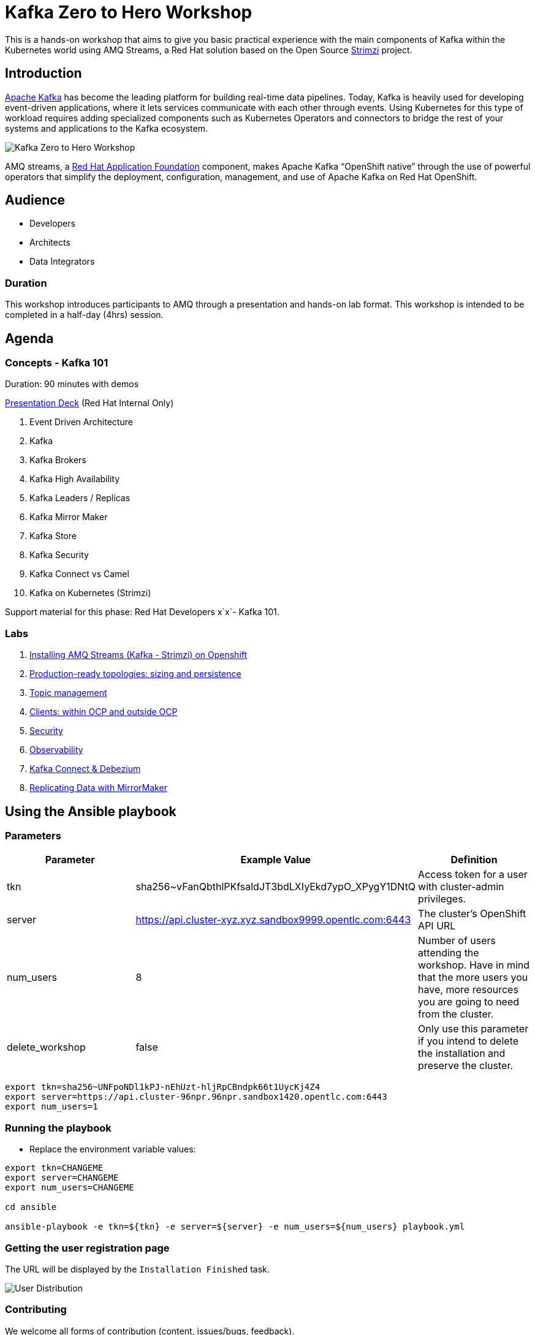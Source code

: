 = Kafka Zero to Hero Workshop

This is a hands-on workshop that aims to give you basic practical experience with the main components of Kafka within the Kubernetes world using AMQ Streams, a Red Hat solution based on the Open Source https://strimz.io[Strimzi] project.

== Introduction

link:https://www.redhat.com/en/topics/integration/what-is-apache-kafka[Apache Kafka] has become the leading platform for building real-time data pipelines.  Today, Kafka is heavily used for developing event-driven applications,  where it lets services communicate with each other through events. Using Kubernetes for this type of workload requires adding specialized  components such as Kubernetes Operators and connectors to bridge the  rest of your systems and applications to the Kafka ecosystem.

image::./images/kafka-zero-to-hero-workshop.png[Kafka Zero to Hero Workshop]

AMQ streams, a link:https://www.redhat.com/en/products/application-foundations[Red Hat Application Foundation] component, makes Apache Kafka “OpenShift native” through the use of  powerful operators that simplify the deployment, configuration,  management, and use of Apache Kafka on Red Hat OpenShift.

== Audience

- Developers
- Architects
- Data Integrators

=== Duration

This workshop introduces participants to AMQ through a presentation and  hands-on lab format. This workshop is intended to be completed in a  half-day (4hrs) session.

== Agenda

=== Concepts - Kafka 101

Duration: 90 minutes with demos

https://docs.google.com/presentation/d/1CI5eRojj2KkcG_KmZtsRr_N75Y8vFEM6g-EVrpqId1M[Presentation Deck] (Red Hat Internal Only)

. Event Driven Architecture
. Kafka
. Kafka Brokers
. Kafka High Availability
. Kafka Leaders / Replicas
. Kafka Mirror Maker
. Kafka Store
. Kafka Security
. Kafka Connect vs Camel
. Kafka on Kubernetes (Strimzi)

Support material for this phase: Red Hat Developers x`x`- Kafka 101.

=== Labs

. link:./labs/00-kafka-install/walkthrough.adoc[Installing AMQ Streams (Kafka - Strimzi) on Openshift]

. link:./labs/01-production-ready-topologies/walkthrough.adoc[Production-ready topologies: sizing and persistence]

. link:./labs/02-topic-management/walkthrough.adoc[Topic management]

. link:./labs/03-clients-within-outside-ocp/walkthrough.adoc[Clients: within OCP and outside OCP]

. link:./labs/04-security/walkthrough.adoc[Security]

. link:./labs/05-observability/walkthrough.adoc[Observability]

. link:./labs/06-kafka-connect-debezium/walkthrough.adoc[Kafka Connect & Debezium]

. link:./labs/07-data-replication-with-mm/walkthrough.adoc[Replicating Data with MirrorMaker]

== Using the Ansible playbook

=== Parameters

[options="header"]
|=======================
| Parameter | Example Value                                      | Definition
| tkn | sha256~vFanQbthlPKfsaldJT3bdLXIyEkd7ypO_XPygY1DNtQ | Access token for a user with cluster-admin privileges.
| server    | https://api.cluster-xyz.xyz.sandbox9999.opentlc.com:6443                             | The cluster's OpenShift API URL
| num_users | 8                                                  | Number of users attending the workshop. Have in mind that the more users you have, more resources you are going to need from the cluster.
| delete_workshop | false | Only use this parameter if you intend to delete the installation and preserve the cluster.
|=======================

----
export tkn=sha256~UNFpoNDl1kPJ-nEhUzt-hljRpCBndpk66t1UycKj4Z4
export server=https://api.cluster-96npr.96npr.sandbox1420.opentlc.com:6443
export num_users=1
----

=== Running the playbook

- Replace the environment variable values:

----
export tkn=CHANGEME
export server=CHANGEME
export num_users=CHANGEME

cd ansible

ansible-playbook -e tkn=${tkn} -e server=${server} -e num_users=${num_users} playbook.yml
----

=== Getting the user registration page

The URL will be displayed by the `Installation Finished` task.

image::./images/user-distribution-console.PNG[User Distribution]

=== Contributing

We welcome all forms of contribution (content, issues/bugs, feedback).


